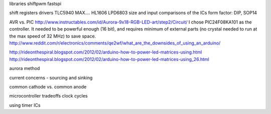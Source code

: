 libraries
shiftpwm
fastspi


shift registers
drivers 
TLC5940
MAX....
HL1606
LPD6803
size and input comparisons of the ICs
form factor: DIP, SOP14

AVR vs. PIC
http://www.instructables.com/id/Aurora-9x18-RGB-LED-art/step2/Circuit/
I chose PIC24F08KA101 as the controller. It needed to be powerful enough (16 bit), and requires minimum of external parts (no crystal needed to run at the max speed of 32 MHz) to save space.
http://www.reddit.com/r/electronics/comments/qe2wf/what_are_the_downsides_of_using_an_arduino/


http://rideonthespiral.blogspot.com/2012/02/arduino-how-to-power-led-matrices-using.html
http://rideonthespiral.blogspot.com/2012/02/arduino-how-to-power-led-matrices-using_26.html

aurora method

current concerns - sourcing and sinking

common cathode vs. common anode

microcontroller tradeoffs
clock cycles

using timer ICs
